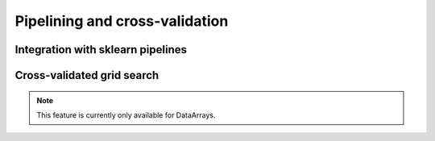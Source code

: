 Pipelining and cross-validation
================

=====
Integration with sklearn pipelines
=====

=====
Cross-validated grid search
=====

.. note::
    This feature is currently only available for DataArrays.